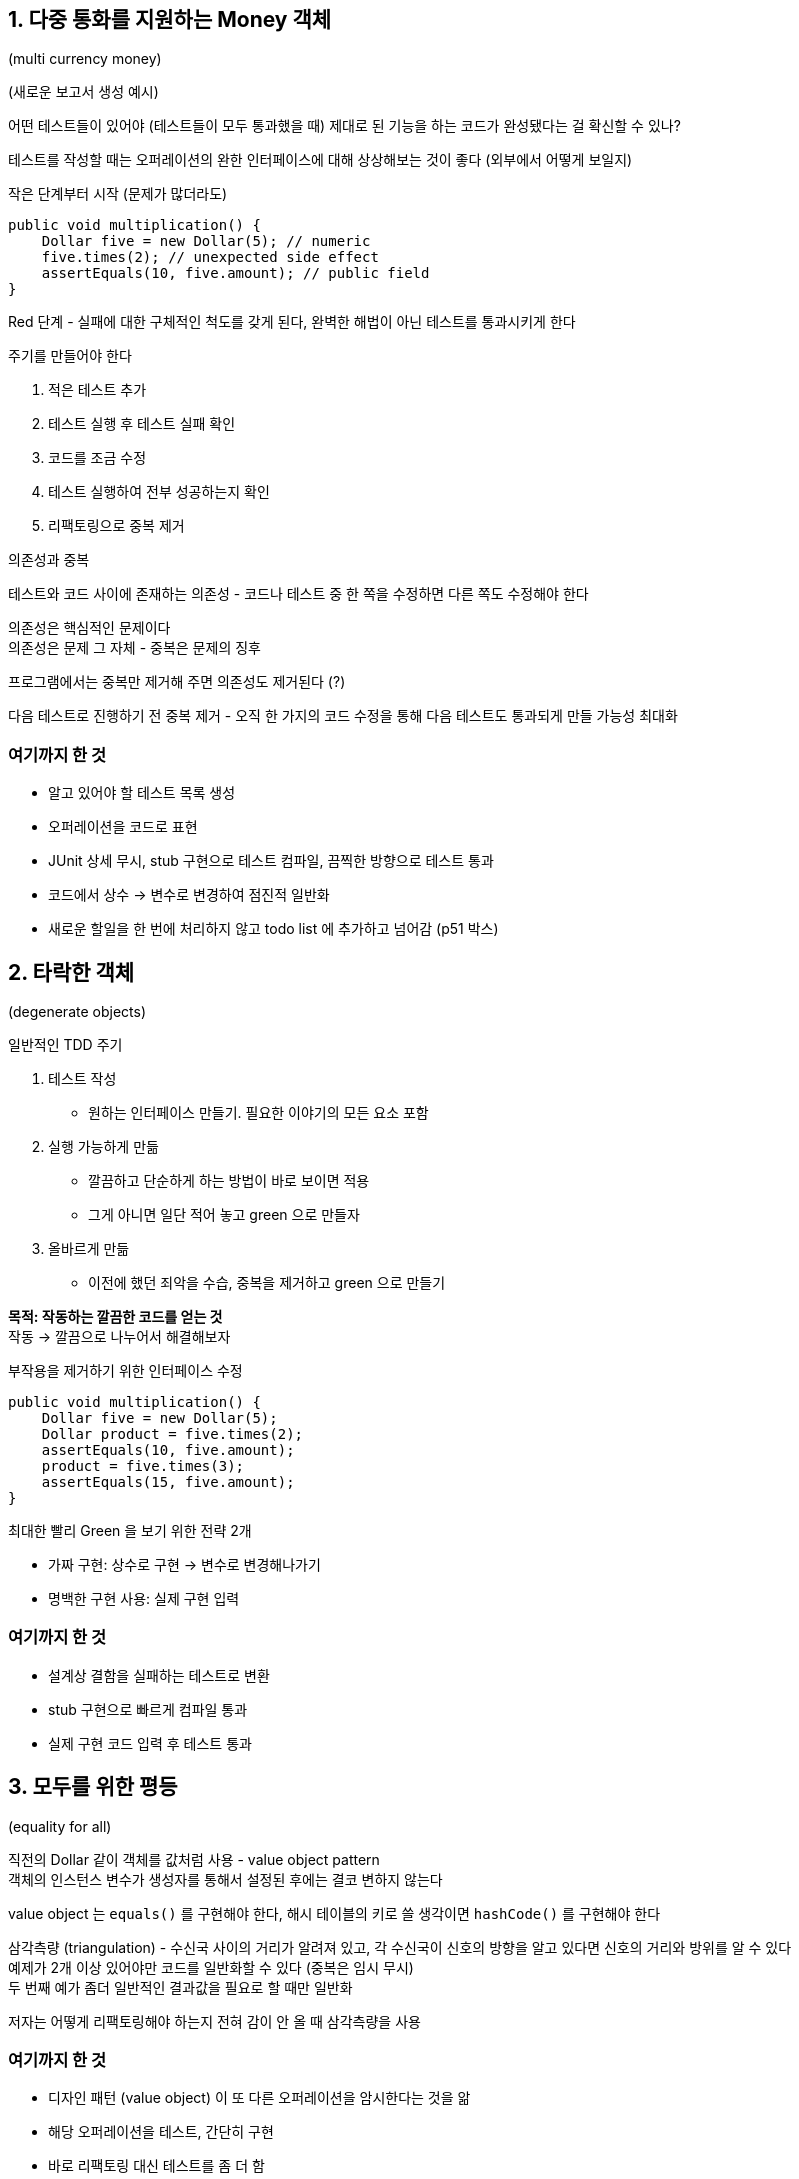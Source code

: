 == 1. 다중 통화를 지원하는 Money 객체

(multi currency money)

(새로운 보고서 생성 예시)

어떤 테스트들이 있어야 (테스트들이 모두 통과했을 때) 제대로 된 기능을 하는 코드가 완성됐다는 걸 확신할 수 있나?

테스트를 작성할 때는 오퍼레이션의 완한 인터페이스에 대해 상상해보는 것이 좋다 (외부에서 어떻게 보일지)

작은 단계부터 시작 (문제가 많더라도)

[source,java]
----
public void multiplication() {
    Dollar five = new Dollar(5); // numeric
    five.times(2); // unexpected side effect
    assertEquals(10, five.amount); // public field
}
----

Red 단계 - 실패에 대한 구체적인 척도를 갖게 된다, 완벽한 해법이 아닌 테스트를 통과시키게 한다

주기를 만들어야 한다

. 적은 테스트 추가
. 테스트 실행 후 테스트 실패 확인
. 코드를 조금 수정
. 테스트 실행하여 전부 성공하는지 확인
. 리팩토링으로 중복 제거

.의존성과 중복
****
테스트와 코드 사이에 존재하는 의존성 - 코드나 테스트 중 한 쪽을 수정하면 다른 쪽도 수정해야 한다

의존성은 핵심적인 문제이다 +
의존성은 문제 그 자체 - 중복은 문제의 징후

프로그램에서는 중복만 제거해 주면 의존성도 제거된다 (?)

다음 테스트로 진행하기 전 중복 제거 - 오직 한 가지의 코드 수정을 통해 다음 테스트도 통과되게 만들 가능성 최대화
****

=== 여기까지 한 것

* 알고 있어야 할 테스트 목록 생성
* 오퍼레이션을 코드로 표현
* JUnit 상세 무시, stub 구현으로 테스트 컴파일, 끔찍한 방향으로 테스트 통과
* 코드에서 상수 -> 변수로 변경하여 점진적 일반화
* 새로운 할일을 한 번에 처리하지 않고 todo list 에 추가하고 넘어감 (p51 박스)

== 2. 타락한 객체

(degenerate objects)

일반적인 TDD 주기

. 테스트 작성
** 원하는 인터페이스 만들기. 필요한 이야기의 모든 요소 포함
. 실행 가능하게 만듦
** 깔끔하고 단순하게 하는 방법이 바로 보이면 적용
** 그게 아니면 일단 적어 놓고 green 으로 만들자
. 올바르게 만듦
** 이전에 했던 죄악을 수습, 중복을 제거하고 green 으로 만들기

*목적: 작동하는 깔끔한 코드를 얻는 것* +
작동 -> 깔끔으로 나누어서 해결해보자

.부작용을 제거하기 위한 인터페이스 수정
[source,java]
----
public void multiplication() {
    Dollar five = new Dollar(5);
    Dollar product = five.times(2);
    assertEquals(10, five.amount);
    product = five.times(3);
    assertEquals(15, five.amount);
}
----

최대한 빨리 Green 을 보기 위한 전략 2개

* 가짜 구현: 상수로 구현 -> 변수로 변경해나가기
* 명백한 구현 사용: 실제 구현 입력

=== 여기까지 한 것

* 설계상 결함을 실패하는 테스트로 변환
* stub 구현으로 빠르게 컴파일 통과
* 실제 구현 코드 입력 후 테스트 통과

== 3. 모두를 위한 평등

(equality for all)

직전의 Dollar 같이 객체를 값처럼 사용 - value object pattern +
객체의 인스턴스 변수가 생성자를 통해서 설정된 후에는 결코 변하지 않는다

value object 는 `equals()` 를 구현해야 한다, 해시 테이블의 키로 쓸 생각이면 `hashCode()` 를 구현해야 한다

삼각측량 (triangulation) - 수신국 사이의 거리가 알려져 있고, 각 수신국이 신호의 방향을 알고 있다면 신호의 거리와 방위를 알 수 있다 +
예제가 2개 이상 있어야만 코드를 일반화할 수 있다 (중복은 임시 무시) +
두 번째 예가 좀더 일반적인 결과값을 필요로 할 때만 일반화

저자는 어떻게 리팩토링해야 하는지 전혀 감이 안 올 때 삼각측량을 사용

=== 여기까지 한 것

* 디자인 패턴 (value object) 이 또 다른 오퍼레이션을 암시한다는 것을 앎
* 해당 오퍼레이션을 테스트, 간단히 구현
* 바로 리팩토링 대신 테스트를 좀 더 함
* 두 경우를 모두 수용할 수 있도록 리팩토링

== 4. 프라이버시

(privacy)

times 는 연산 값을 갖는 객체를 반환해야 한다 - 현재 테스트에서는 그걸 말하지 않음

.value object 반환 테스트
[source,java]
----
public void multiplication() {
    Dollar five = new Dollar(5);
    assertEquals(new Dollar(10), five.times(2));
    assertEquals(new Dollar(15), five.times(3));
}
----

equality 테스트가 정확히 작동하는 것을 검증하는 데 실패하면, times 도 정확한 작동 검증에 실패한다

=== 여기까지 한 것

* 오직 테스트를 향상시키기 위해서만 개발된 기능 사용
* 두 테스트가 동시에 실패하면 망한다는 점을 인식
* 위험 요소가 있음에도 계속 진행
* 테스트와 코드 간 결합을 찾추기 위해, 테스트하는 객체의 새 기능 사용